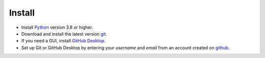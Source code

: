 Install
=======

.. _installation:

* Install `Python <https://www.python.org/downloads/>`_ version 3.8 or higher.

* Download and install the latest version `git <https://git-scm.com/downloads>`_.

* If you need a GUI, install `GitHub Desktop <https://desktop.github.com/>`_.

* Set up Git or GitHub Desktop by entering your `username` and `email` from an account created on `github <https://www.github.com>`_.


